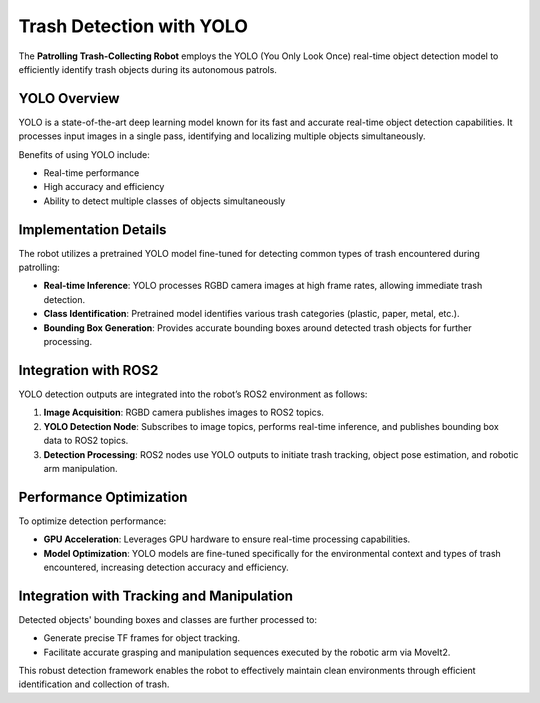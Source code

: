 Trash Detection with YOLO
==========================

The **Patrolling Trash-Collecting Robot** employs the YOLO (You Only Look Once) real-time object detection model to efficiently identify trash objects during its autonomous patrols.


YOLO Overview
--------------

YOLO is a state-of-the-art deep learning model known for its fast and accurate real-time object detection capabilities. It processes input images in a single pass, identifying and localizing multiple objects simultaneously.

Benefits of using YOLO include:

- Real-time performance
- High accuracy and efficiency
- Ability to detect multiple classes of objects simultaneously


Implementation Details
-----------------------

The robot utilizes a pretrained YOLO model fine-tuned for detecting common types of trash encountered during patrolling:

- **Real-time Inference**: YOLO processes RGBD camera images at high frame rates, allowing immediate trash detection.
- **Class Identification**: Pretrained model identifies various trash categories (plastic, paper, metal, etc.).
- **Bounding Box Generation**: Provides accurate bounding boxes around detected trash objects for further processing.


Integration with ROS2
----------------------

YOLO detection outputs are integrated into the robot’s ROS2 environment as follows:

1. **Image Acquisition**: RGBD camera publishes images to ROS2 topics.
2. **YOLO Detection Node**: Subscribes to image topics, performs real-time inference, and publishes bounding box data to ROS2 topics.
3. **Detection Processing**: ROS2 nodes use YOLO outputs to initiate trash tracking, object pose estimation, and robotic arm manipulation.


Performance Optimization
-------------------------

To optimize detection performance:

- **GPU Acceleration**: Leverages GPU hardware to ensure real-time processing capabilities.
- **Model Optimization**: YOLO models are fine-tuned specifically for the environmental context and types of trash encountered, increasing detection accuracy and efficiency.


Integration with Tracking and Manipulation
-------------------------------------------

Detected objects' bounding boxes and classes are further processed to:

- Generate precise TF frames for object tracking.
- Facilitate accurate grasping and manipulation sequences executed by the robotic arm via MoveIt2.

This robust detection framework enables the robot to effectively maintain clean environments through efficient identification and collection of trash.
